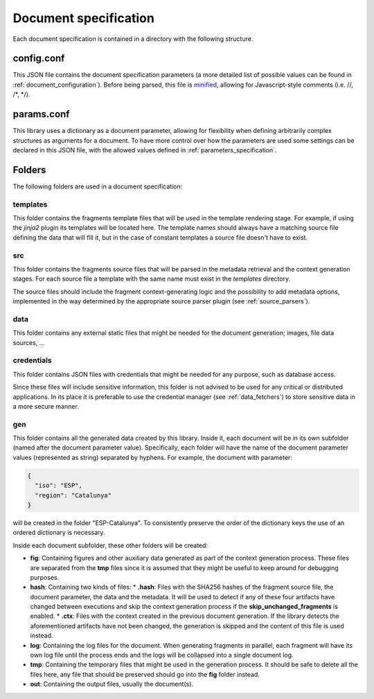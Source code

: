 .. _`document_specification`: 

Document specification
======================

Each document specification is contained in a directory with the following structure.

.. image:: ../img/report-specification-files.svg


config.conf
-----------

This JSON file contains the document specification parameters (a more detailed list of possible values can be found in :ref:`document_configuration`). Before being parsed, this file is minified_, allowing for Javascript-style comments (i.e. //, /\*, \*/).

.. _minified: https://en.wikipedia.org/wiki/Minification_(programming)

.. _`params.conf`: 

params.conf
-----------

This library uses a dictionary as a document parameter, allowing for flexibility when defining arbitrarily complex structures as arguments for a document. To have more control over how the parameters are used some settings can be declared in this JSON file, with the allowed values defined in :ref:`parameters_specification`.

Folders
-------

The following folders are used in a document specification:

templates
*********

This folder contains the fragments template files that will be used in the template rendering stage. For example, if using the *jinja2* plugin its templates will be located here. The template names should always have a matching source file defining the data that will fill it, but in the case of constant templates a source file doesn't have to exist.

src
****

This folder contains the fragments source files that will be parsed in the metadata retrieval and the context generation stages. For each source file a template with the same name must exist in the *templates* directory.

The source files should include the fragment context-generating logic and the possibility to add metadata options, implemented in the way determined by the appropriate source parser plugin (see :ref:`source_parsers`).

data
****

This folder contains any external static files that might be needed for the document generation; images, file data sources, ...

credentials
***********

This folder contains JSON files with credentials that might be needed for any purpose, such as database access. 

Since these files will include sensitive information, this folder is not advised to be used for any critical or distributed applications. In its place it is preferable to use the credential manager (see :ref:`data_fetchers`) to store sensitive data in a more secure manner.

gen
****

This folder contains all the generated data created by this library. Inside it, each document will be in its own subfolder (named after the document parameter value). Specifically, each folder will have the name of the document parameter values (represented as string) separated by hyphens. For example, the document with parameter:

.. code-block:: javascript

  {
    "iso": "ESP",
    "region": "Catalunya"
  }

will be created in the folder "ESP-Catalunya". To consistently preserve the order of the dictionary keys the use of an ordered dictionary is necessary.

Inside each document subfolder, these other folders will be created:

* **fig**: Containing figures and other auxiliary data generated as part of the context generation process. These files are separated from the **tmp** files since it is assumed that they might be useful to keep around for debugging purposes.
* **hash**: Containing two kinds of files:
  * **.hash**: Files with the SHA256 hashes of the fragment source file, the document parameter, the data and the metadata. It will be used to detect if any of these four artifacts have changed between executions and skip the context generation process if the **skip_unchanged_fragments** is enabled.
  * **.ctx**: Files with the context created in the previous document generation. If the library detects the aforementioned artifacts have not been changed, the generation is skipped and the content of this file is used instead.
* **log**: Containing the log files for the document. When generating fragments in parallel, each fragment will have its own log file until the process ends and the logs will be collapsed into a single document log.
* **tmp**: Containing the temporary files that might be used in the generation process. It should be safe to delete all the files here, any file that should be preserved should go into the **fig** folder instead.
* **out**: Containing the output files, usually the document(s).
